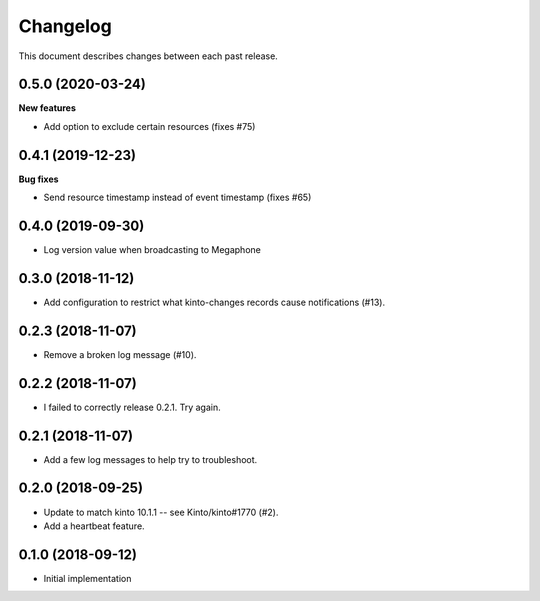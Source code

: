 Changelog
=========

This document describes changes between each past release.


0.5.0 (2020-03-24)
------------------

**New features**

- Add option to exclude certain resources (fixes #75)


0.4.1 (2019-12-23)
------------------

**Bug fixes**

- Send resource timestamp instead of event timestamp (fixes #65)


0.4.0 (2019-09-30)
------------------

- Log version value when broadcasting to Megaphone


0.3.0 (2018-11-12)
------------------

- Add configuration to restrict what kinto-changes records cause notifications (#13).


0.2.3 (2018-11-07)
------------------

- Remove a broken log message (#10).


0.2.2 (2018-11-07)
------------------

- I failed to correctly release 0.2.1. Try again.


0.2.1 (2018-11-07)
------------------

- Add a few log messages to help try to troubleshoot.


0.2.0 (2018-09-25)
------------------

- Update to match kinto 10.1.1 -- see Kinto/kinto#1770 (#2).
- Add a heartbeat feature.


0.1.0 (2018-09-12)
------------------

- Initial implementation
